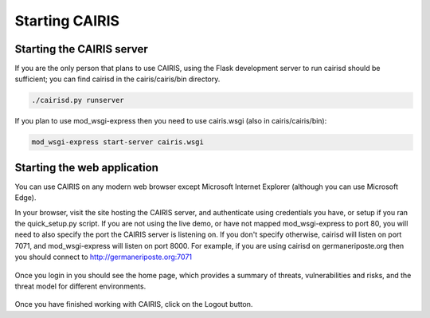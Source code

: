 Starting CAIRIS
===============

Starting the CAIRIS server
~~~~~~~~~~~~~~~~~~~~~~~~~~

If you are the only person that plans to use CAIRIS, using the Flask development server to run cairisd should be sufficient; you can find cairisd in the cairis/cairis/bin directory.

.. code-block:: bash

   ./cairisd.py runserver

If you plan to use mod_wsgi-express then you need to use cairis.wsgi (also in cairis/cairis/bin):

.. code-block:: bash

   mod_wsgi-express start-server cairis.wsgi


Starting the web application
~~~~~~~~~~~~~~~~~~~~~~~~~~~~

You can use CAIRIS on any modern web browser except Microsoft Internet Explorer (although you can use Microsoft Edge).

In your browser, visit the site hosting the CAIRIS server, and authenticate using credentials you have, or setup if you ran the quick_setup.py script.  If you are not using the live demo, or have not mapped mod_wsgi-express to port 80, you will need to also specify the port the CAIRIS server is listening on.  If you don't specify otherwise, cairisd will listen on port 7071, and mod_wsgi-express will listen on port 8000.  For example, if you are using cairisd on germaneriposte.org then you should connect to http://germaneriposte.org:7071

.. figure:: login.jpg
   :alt: Login form

Once you login in you should see the home page, which provides a summary of threats, vulnerabilities and risks, and the threat model for different environments.

.. figure:: landingPage.jpg
   :alt: CAIRIS home page

Once you have finished working with CAIRIS, click on the Logout button.
